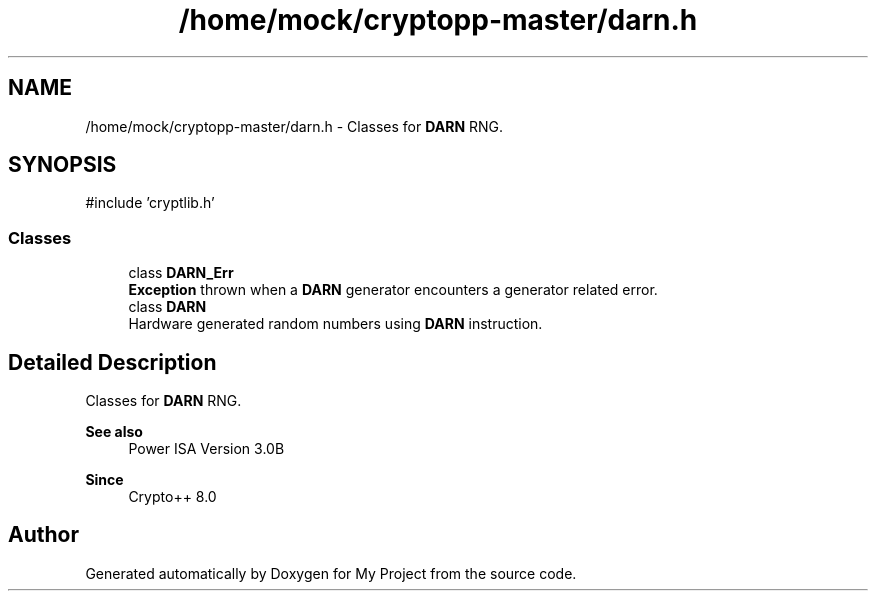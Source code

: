.TH "/home/mock/cryptopp-master/darn.h" 3 "My Project" \" -*- nroff -*-
.ad l
.nh
.SH NAME
/home/mock/cryptopp-master/darn.h \- Classes for \fBDARN\fP RNG\&.

.SH SYNOPSIS
.br
.PP
\fR#include 'cryptlib\&.h'\fP
.br

.SS "Classes"

.in +1c
.ti -1c
.RI "class \fBDARN_Err\fP"
.br
.RI "\fBException\fP thrown when a \fBDARN\fP generator encounters a generator related error\&. "
.ti -1c
.RI "class \fBDARN\fP"
.br
.RI "Hardware generated random numbers using \fBDARN\fP instruction\&. "
.in -1c
.SH "Detailed Description"
.PP
Classes for \fBDARN\fP RNG\&.


.PP
\fBSee also\fP
.RS 4
\fRPower ISA Version 3\&.0B\fP
.RE
.PP
\fBSince\fP
.RS 4
Crypto++ 8\&.0
.RE
.PP

.SH "Author"
.PP
Generated automatically by Doxygen for My Project from the source code\&.
